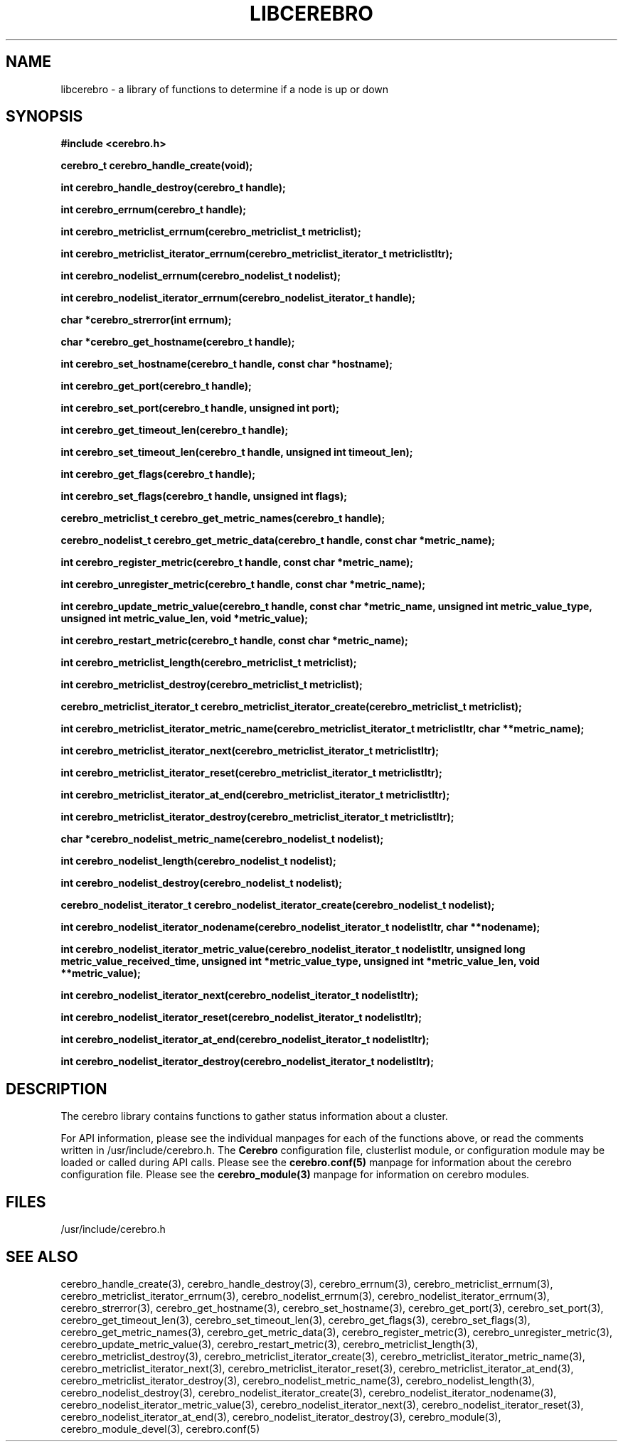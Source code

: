\."#############################################################################
\."$Id: libcerebro.3,v 1.18 2005-07-22 21:46:54 achu Exp $
\."#############################################################################
\."  Copyright (C) 2005 The Regents of the University of California.
\."  Produced at Lawrence Livermore National Laboratory (cf, DISCLAIMER).
\."  Written by Albert Chu <chu11@llnl.gov>.
\."  UCRL-CODE-155989 All rights reserved.
\."
\."  This file is part of Cerebro, a collection of cluster monitoring tools
\."  and libraries.  For details, see <http://www.llnl.gov/linux/cerebro/>.
\."
\."  Cerebro is free software; you can redistribute it and/or modify it under
\."  the terms of the GNU General Public License as published by the Free
\."  Software Foundation; either version 2 of the License, or (at your option)
\."  any later version.
\."
\."  Cerebro is distributed in the hope that it will be useful, but WITHOUT ANY
\."  WARRANTY; without even the implied warranty of MERCHANTABILITY or FITNESS
\."  FOR A PARTICULAR PURPOSE.  See the GNU General Public License for more
\."  details.
\."
\."  You should have received a copy of the GNU General Public License along
\."  with Cerebro; if not, write to the Free Software Foundation, Inc.,
\."  59 Temple Place, Suite 330, Boston, MA  02111-1307  USA.
\."#############################################################################
.TH LIBCEREBRO 3 "August 2003" "LLNL" "LIBCEREBRO"
.SH "NAME"
libcerebro \- a library of functions to determine if a node is up
or down
.SH "SYNOPSIS"
.B #include <cerebro.h>
.sp
.BI "cerebro_t cerebro_handle_create(void);"
.sp
.BI "int cerebro_handle_destroy(cerebro_t handle);"
.sp
.BI "int cerebro_errnum(cerebro_t handle);"
.sp
.BI "int cerebro_metriclist_errnum(cerebro_metriclist_t metriclist);"
.sp
.BI "int cerebro_metriclist_iterator_errnum(cerebro_metriclist_iterator_t metriclistItr);"
.sp
.BI "int cerebro_nodelist_errnum(cerebro_nodelist_t nodelist);"
.sp
.BI "int cerebro_nodelist_iterator_errnum(cerebro_nodelist_iterator_t handle);"
.sp
.BI "char *cerebro_strerror(int errnum);"
.sp
.BI "char *cerebro_get_hostname(cerebro_t handle);"
.sp
.BI "int cerebro_set_hostname(cerebro_t handle, const char *hostname);"
.sp
.BI "int cerebro_get_port(cerebro_t handle);"
.sp
.BI "int cerebro_set_port(cerebro_t handle, unsigned int port);"
.sp
.BI "int cerebro_get_timeout_len(cerebro_t handle);"
.sp
.BI "int cerebro_set_timeout_len(cerebro_t handle, unsigned int timeout_len);"
.sp
.BI "int cerebro_get_flags(cerebro_t handle);"
.sp
.BI "int cerebro_set_flags(cerebro_t handle, unsigned int flags);"
.sp
.BI "cerebro_metriclist_t cerebro_get_metric_names(cerebro_t handle);"
.sp
.BI "cerebro_nodelist_t cerebro_get_metric_data(cerebro_t handle, const char *metric_name);"
.sp
.BI "int cerebro_register_metric(cerebro_t handle, const char *metric_name);"
.sp
.BI "int cerebro_unregister_metric(cerebro_t handle, const char *metric_name);"
.sp
.BI "int cerebro_update_metric_value(cerebro_t handle, const char *metric_name, unsigned int metric_value_type, unsigned int metric_value_len, void *metric_value);"
.sp
.BI "int cerebro_restart_metric(cerebro_t handle, const char *metric_name);"
.sp
.BI "int cerebro_metriclist_length(cerebro_metriclist_t metriclist);"
.sp
.BI "int cerebro_metriclist_destroy(cerebro_metriclist_t metriclist);"
.sp
.BI "cerebro_metriclist_iterator_t cerebro_metriclist_iterator_create(cerebro_metriclist_t metriclist);"
.sp
.BI "int cerebro_metriclist_iterator_metric_name(cerebro_metriclist_iterator_t metriclistItr, char **metric_name);"
.sp
.BI "int cerebro_metriclist_iterator_next(cerebro_metriclist_iterator_t metriclistItr);"
.sp
.BI "int cerebro_metriclist_iterator_reset(cerebro_metriclist_iterator_t metriclistItr);"
.sp
.BI "int cerebro_metriclist_iterator_at_end(cerebro_metriclist_iterator_t metriclistItr);"
.sp
.BI "int cerebro_metriclist_iterator_destroy(cerebro_metriclist_iterator_t metriclistItr);"
.sp
.BI "char *cerebro_nodelist_metric_name(cerebro_nodelist_t nodelist);
.sp
.BI "int cerebro_nodelist_length(cerebro_nodelist_t nodelist);
.sp
.BI "int cerebro_nodelist_destroy(cerebro_nodelist_t nodelist);"
.sp
.BI "cerebro_nodelist_iterator_t cerebro_nodelist_iterator_create(cerebro_nodelist_t nodelist);"
.sp
.BI "int cerebro_nodelist_iterator_nodename(cerebro_nodelist_iterator_t nodelistItr, char **nodename);"
.sp
.BI "int cerebro_nodelist_iterator_metric_value(cerebro_nodelist_iterator_t nodelistItr, unsigned long metric_value_received_time,  unsigned int *metric_value_type, unsigned int *metric_value_len, void **metric_value);"
.sp
.BI "int cerebro_nodelist_iterator_next(cerebro_nodelist_iterator_t nodelistItr);"
.sp
.BI "int cerebro_nodelist_iterator_reset(cerebro_nodelist_iterator_t nodelistItr);"
.sp
.BI "int cerebro_nodelist_iterator_at_end(cerebro_nodelist_iterator_t nodelistItr);"
.sp
.BI "int cerebro_nodelist_iterator_destroy(cerebro_nodelist_iterator_t nodelistItr);"
.br
.SH "DESCRIPTION"
The cerebro library contains functions to gather status information
about a cluster.

For API information, please see the individual manpages for each of
the functions above, or read the comments written in
/usr/include/cerebro.h.  The
.B Cerebro
configuration file, clusterlist module, or configuration module may be
loaded or called during API calls.  Please see the
.BR cerebro.conf(5)
manpage for information about the cerebro configuration file.  Please see
the 
.BR cerebro_module(3)
manpage for information on cerebro modules.  

.SH "FILES"
/usr/include/cerebro.h
.SH "SEE ALSO"
cerebro_handle_create(3), cerebro_handle_destroy(3),
cerebro_errnum(3), cerebro_metriclist_errnum(3),
cerebro_metriclist_iterator_errnum(3), cerebro_nodelist_errnum(3),
cerebro_nodelist_iterator_errnum(3), cerebro_strerror(3),
cerebro_get_hostname(3), cerebro_set_hostname(3), cerebro_get_port(3),
cerebro_set_port(3), cerebro_get_timeout_len(3),
cerebro_set_timeout_len(3), cerebro_get_flags(3),
cerebro_set_flags(3), cerebro_get_metric_names(3),
cerebro_get_metric_data(3), cerebro_register_metric(3),
cerebro_unregister_metric(3), cerebro_update_metric_value(3),
cerebro_restart_metric(3), cerebro_metriclist_length(3),
cerebro_metriclist_destroy(3), cerebro_metriclist_iterator_create(3),
cerebro_metriclist_iterator_metric_name(3),
cerebro_metriclist_iterator_next(3),
cerebro_metriclist_iterator_reset(3),
cerebro_metriclist_iterator_at_end(3),
cerebro_metriclist_iterator_destroy(3),
cerebro_nodelist_metric_name(3), cerebro_nodelist_length(3),
cerebro_nodelist_destroy(3), cerebro_nodelist_iterator_create(3),
cerebro_nodelist_iterator_nodename(3),
cerebro_nodelist_iterator_metric_value(3),
cerebro_nodelist_iterator_next(3), cerebro_nodelist_iterator_reset(3),
cerebro_nodelist_iterator_at_end(3),
cerebro_nodelist_iterator_destroy(3), cerebro_module(3),
cerebro_module_devel(3), cerebro.conf(5)
